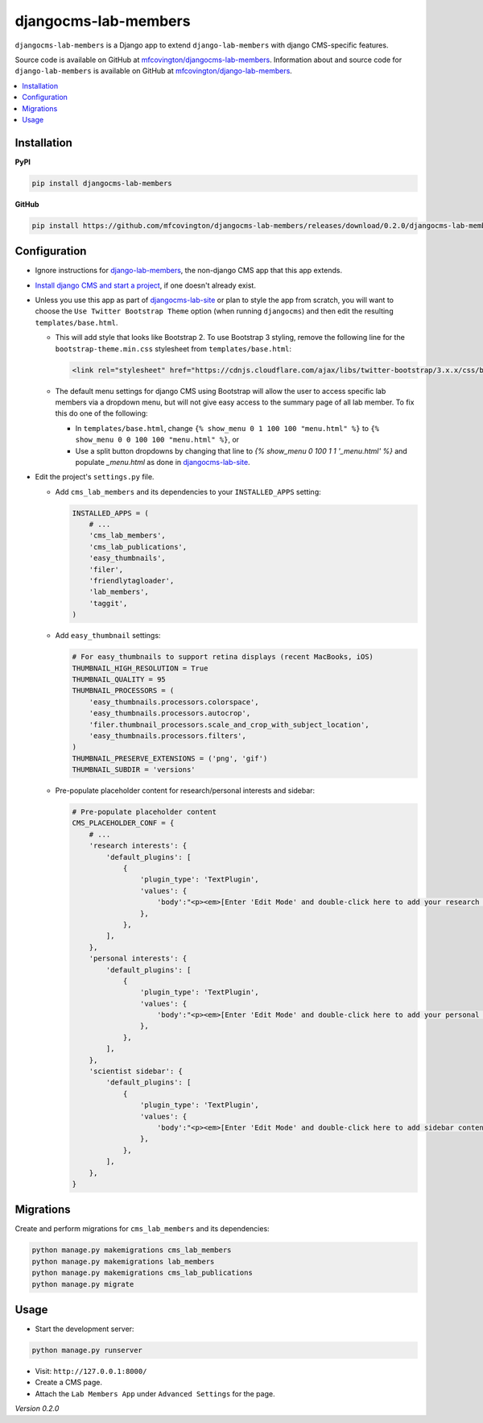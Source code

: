 *********************
djangocms-lab-members
*********************

``djangocms-lab-members`` is a Django app to extend ``django-lab-members`` with django CMS-specific features.

Source code is available on GitHub at `mfcovington/djangocms-lab-members <https://github.com/mfcovington/djangocms-lab-members>`_. Information about and source code for ``django-lab-members`` is available on GitHub at `mfcovington/django-lab-members <https://github.com/mfcovington/django-lab-members>`_.


.. contents:: :local:


Installation
============

**PyPI**

.. code-block:: sh

    pip install djangocms-lab-members


**GitHub**

.. code-block:: sh

    pip install https://github.com/mfcovington/djangocms-lab-members/releases/download/0.2.0/djangocms-lab-members-0.2.0.tar.gz


Configuration
=============

- Ignore instructions for `django-lab-members <https://github.com/mfcovington/django-lab-members>`_, the non-django CMS app that this app extends.


- `Install django CMS and start a project <http://docs.django-cms.org/en/latest/introduction/install.html>`_, if one doesn't already exist.


- Unless you use this app as part of `djangocms-lab-site <https://github.com/mfcovington/djangocms-lab-site>`_ or plan to style the app from scratch, you will want to choose the ``Use Twitter Bootstrap Theme`` option (when running ``djangocms``) and then edit the resulting ``templates/base.html``.

  - This will add style that looks like Bootstrap 2. To use Bootstrap 3 styling, remove the following line for the ``bootstrap-theme.min.css`` stylesheet from ``templates/base.html``:

    .. code-block:: python

        <link rel="stylesheet" href="https://cdnjs.cloudflare.com/ajax/libs/twitter-bootstrap/3.x.x/css/bootstrap-theme.min.css">

  - The default menu settings for django CMS using Bootstrap will allow the user to access specific lab members via a dropdown menu, but will not give easy access to the summary page of all lab member. To fix this do one of the following:

    - In ``templates/base.html``, change ``{% show_menu 0 1 100 100 "menu.html" %}`` to ``{% show_menu 0 0 100 100 "menu.html" %}``, or

    - Use a split button dropdowns by changing that line to `{% show_menu 0 100 1 1 '_menu.html' %}` and populate `_menu.html` as done in `djangocms-lab-site <https://github.com/mfcovington/djangocms-lab-site>`_.


- Edit the project's ``settings.py`` file.

  - Add ``cms_lab_members`` and its dependencies to your ``INSTALLED_APPS`` setting:

    .. code-block:: python

        INSTALLED_APPS = (
            # ...
            'cms_lab_members',
            'cms_lab_publications',
            'easy_thumbnails',
            'filer',
            'friendlytagloader',
            'lab_members',
            'taggit',
        )

  - Add ``easy_thumbnail`` settings: 

    .. code-block:: python

        # For easy_thumbnails to support retina displays (recent MacBooks, iOS)
        THUMBNAIL_HIGH_RESOLUTION = True
        THUMBNAIL_QUALITY = 95
        THUMBNAIL_PROCESSORS = (
            'easy_thumbnails.processors.colorspace',
            'easy_thumbnails.processors.autocrop',
            'filer.thumbnail_processors.scale_and_crop_with_subject_location',
            'easy_thumbnails.processors.filters',
        )
        THUMBNAIL_PRESERVE_EXTENSIONS = ('png', 'gif')
        THUMBNAIL_SUBDIR = 'versions'

  - Pre-populate placeholder content for research/personal interests and sidebar:

    .. code-block:: python

        # Pre-populate placeholder content
        CMS_PLACEHOLDER_CONF = {
            # ...
            'research interests': {
                'default_plugins': [
                    {
                        'plugin_type': 'TextPlugin',
                        'values': {
                            'body':"<p><em>[Enter 'Edit Mode' and double-click here to add your research interests.]</em></p>",
                        },
                    },
                ],
            },
            'personal interests': {
                'default_plugins': [
                    {
                        'plugin_type': 'TextPlugin',
                        'values': {
                            'body':"<p><em>[Enter 'Edit Mode' and double-click here to add your personal interests.]</em></p>",
                        },
                    },
                ],
            },
            'scientist sidebar': {
                'default_plugins': [
                    {
                        'plugin_type': 'TextPlugin',
                        'values': {
                            'body':"<p><em>[Enter 'Edit Mode' and double-click here to add sidebar content.]</em></p>",
                        },
                    },
                ],
            },
        }


Migrations
==========

Create and perform migrations for ``cms_lab_members`` and its dependencies:

.. code-block:: sh

    python manage.py makemigrations cms_lab_members
    python manage.py makemigrations lab_members
    python manage.py makemigrations cms_lab_publications
    python manage.py migrate


Usage
=====

- Start the development server:

.. code-block:: sh

    python manage.py runserver


- Visit: ``http://127.0.0.1:8000/``
- Create a CMS page.
- Attach the ``Lab Members App`` under ``Advanced Settings`` for the page.


*Version 0.2.0*
